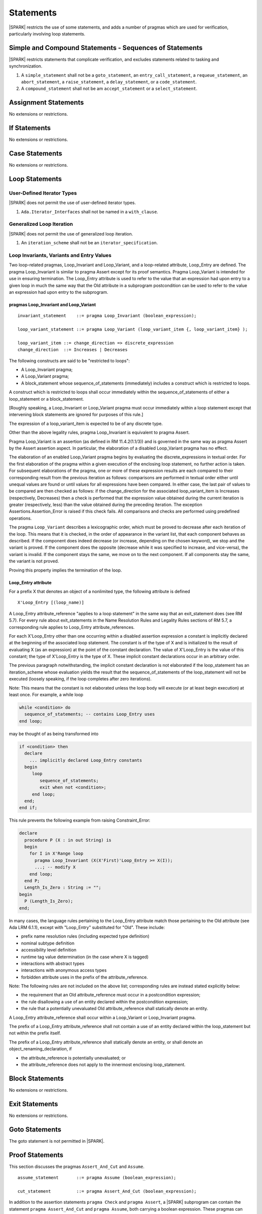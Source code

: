 Statements
==========

|SPARK| restricts the use of some statements, and adds a number of pragmas which are used for
verification, particularly involving loop statements.

Simple and Compound Statements - Sequences of Statements
--------------------------------------------------------

|SPARK| restricts statements that complicate verification, and excludes statements
related to tasking and synchronization.

.. centered:: **Extended Legality Rules**

#. A ``simple_statement`` shall not be a ``goto_statement``, an ``entry_call_statement``,
   a ``requeue_statement``, an ``abort_statement``, a ``raise_statement``, a ``delay_statement``,
   or a ``code_statement``.

#. A ``compound_statement`` shall not be am ``accept_statement`` or a ``select_statement``.


Assignment Statements
---------------------

No extensions or restrictions.

If Statements
-------------

No extensions or restrictions.

Case Statements
---------------

No extensions or restrictions.

Loop Statements
---------------

User-Defined Iterator Types
~~~~~~~~~~~~~~~~~~~~~~~~~~~

|SPARK| does not permit the use of user-defined iterator types.

.. centered:: **Extended Legality Rules**

#. ``Ada.Iterator_Interfaces`` shall not be named in a ``with_clause``.

Generalized Loop Iteration
~~~~~~~~~~~~~~~~~~~~~~~~~~

|SPARK| does not permit the use of generalized loop iteration.

.. centered:: **Extended Legality Rules**

#. An ``iteration_scheme`` shall not be an ``iterator_specification``.

Loop Invariants, Variants and Entry Values
~~~~~~~~~~~~~~~~~~~~~~~~~~~~~~~~~~~~~~~~~~


Two loop-related pragmas, Loop_Invariant and Loop_Variant, and a loop-related
attribute, Loop_Entry are defined. The pragma Loop_Invariant is similar to
pragma Assert except for its proof semantics. Pragma Loop_Variant is
intended for use in ensuring termination. The Loop_Entry attribute is
used to refer to the value that an expression had upon entry to a given
loop in much the same way that the Old attribute in a subprogram
postcondition can be used to refer to the value an expression had upon
entry to the subprogram.

pragmas Loop_Invariant and Loop_Variant
^^^^^^^^^^^^^^^^^^^^^^^^^^^^^^^^^^^^^^^

.. centered:: **Syntax**

::

      invariant_statement    ::= pragma Loop_Invariant (boolean_expression);

      loop_variant_statement ::= pragma Loop_Variant (loop_variant_item {, loop_variant_item} );

      loop_variant_item ::= change_direction => discrete_expression
      change_direction  ::= Increases | Decreases

.. centered:: **Legality Rules**


The following constructs are said to be "restricted to loops":

* A Loop_Invariant pragma;
* A Loop_Variant pragma;
* A block_statement whose sequence_of_statements (immediately) includes a
  construct which is restricted to loops.

A construct which is restricted to loops shall occur
immediately within the sequence_of_statements of either
a loop_statement or a block_statement.

[Roughly speaking, a Loop_Invariant or Loop_Variant pragma
must occur immediately within a loop statement except that intervening
block statements are ignored for purposes of this rule.]

The expression of a loop_variant_item is expected to be of any
discrete type.

.. centered:: **Static Semantics**

.. todo:: Anything to say here? RCC does not know. Any comment from SB or YM? Target: D2.

.. centered:: **Dynamic Semantics**

Other than the above legality rules, pragma Loop_Invariant is equivalent to
pragma Assert.

Pragma Loop_Variant is an assertion (as defined in RM
11.4.2(1.1/3)) and is governed in the same way as pragma Assert
by the Assert assertion aspect. In particular, the elaboration of
a disabled Loop_Variant pragma has no effect.

The elaboration of an enabled Loop_Variant pragma begins by
evaluating the discrete_expressions in textual order.
For the first elaboration of the pragma within a given execution
of the enclosing loop statement, no further action is taken.
For subsequent elaborations of the pragma, one or more of these
expression results are each compared to their corresponding
result from the previous iteration as follows: comparisons are
performed in textual order either until unequal values are found
or until values for all expressions have been compared. In either
case, the last pair of values to be compared are then checked as
follows: if the change_direction for the associated
loop_variant_item is Increases (respectively, Decreases) then a
check is performed that the expression value obtained during the
current iteration is greater (respectively, less) than the value
obtained during the preceding iteration. The exception
Assertions.Assertion_Error is raised if this check fails. All
comparisons and checks are performed using predefined operations.

.. centered:: **Verification Rules**

.. centered:: *Checked by Proof*

.. todo:: describe Proof Semantics of pragma Loop_Invariant. Target D2.

The pragma ``Loop_Variant`` describes a lexicographic order, which must be
proved to decrease after each iteration of the loop. This means that it is
checked, in the order of appearance in the variant list, that each component
behaves as described. If the component does indeed decrease (or increase,
depending on the chosen keyword), we stop and the variant is proved. If the
component does the opposite (decrease while it was specified to increase, and
vice-versa), the variant is invalid. If the component stays the same, we move
on to the next component. If all components stay the same, the variant is not
proved.

Proving this property implies the termination of the loop.

Loop_Entry attribute
^^^^^^^^^^^^^^^^^^^^

For a prefix X that denotes an object of a nonlimited type, the
following attribute is defined

::

   X'Loop_Entry [(loop_name)]

A Loop_Entry attribute_reference "applies to a loop statement" in the
same way that an exit_statement does (see RM 5.7). For every rule
about exit_statements in the Name Resolution Rules and Legality Rules
sections of RM 5.7, a corresponding rule applies to Loop_Entry
attribute_references.

For each X'Loop_Entry other than one occurring within a disabled
assertion expression a constant is implicitly declared at the
beginning of the associated loop statement. The constant is of the
type of X and is initialized to the result of evaluating X (as an
expression) at the point of the constant declaration. The value of
X'Loop_Entry is the value of this constant; the type of X'Loop_Entry
is the type of X. These implicit constant declarations occur in an
arbitrary order.

The previous paragraph notwithstanding, the implicit constant declaration
is not elaborated if the loop_statement has an iteration_scheme whose
evaluation yields the result that the sequence_of_statements of the
loop_statement will not be executed (loosely speaking, if the loop completes
after zero iterations).

Note: This means that the constant is not elaborated unless the
loop body will execute (or at least begin execution) at least once.
For example, a while loop

.. code-block:: ada

   while <condition> do
     sequence_of_statements; -- contains Loop_Entry uses
   end loop;

may be thought of as being transformed into

.. code-block:: ada

   if <condition> then
     declare
       ... implicitly declared Loop_Entry constants
     begin
        loop
           sequence_of_statements;
           exit when not <condition>;
        end loop;
     end;
   end if;

This rule prevents the following example from raising Constraint_Error:

.. code-block:: ada

   declare
     procedure P (X : in out String) is
     begin
       for I in X'Range loop
         pragma Loop_Invariant (X(X'First)'Loop_Entry >= X(I));
         ...; -- modify X
       end loop;
     end P;
     Length_Is_Zero : String := "";
   begin
     P (Length_Is_Zero);
   end;

In many cases, the language rules pertaining to the Loop_Entry
attribute match those pertaining to the Old attribute (see Ada LRM 6.1.1), except
with "Loop_Entry" substituted for "Old". These include:

* prefix name resolution rules (including expected type definition)
* nominal subtype definition
* accessibility level definition
* runtime tag value determination (in the case where X is tagged)
* interactions with abstract types
* interactions with anonymous access types
* forbidden attribute uses in the prefix of the attribute_reference.

Note: The following rules are not included on the
above list; corresponding rules are instead stated explicitly below:

* the requirement that an Old attribute_reference must occur in a
  postcondition expression;
* the rule disallowing a use of an entity declared within the
  postcondition expression;
* the rule that a potentially unevaluated Old attribute_reference
  shall statically denote an entity.

A Loop_Entry attribute_reference shall occur within a
Loop_Variant or Loop_Invariant pragma.

The prefix of a Loop_Entry attribute_reference shall not contain a use of
an entity declared within the loop_statement but not within the prefix itself.

The prefix of a Loop_Entry attribute_reference shall statically denote
an entity, or shall denote an object_renaming_declaration, if

* the attribute_reference is potentially unevaluated; or
* the attribute_reference does not apply to the innermost
  enclosing loop_statement.


Block Statements
----------------

No extensions or restrictions.

Exit Statements
---------------

No extensions or restrictions.

Goto Statements
---------------

The goto statement is not permitted in |SPARK|.

.. _pragma_assume:

Proof Statements
----------------

This section discusses the pragmas ``Assert_And_Cut`` and ``Assume``.

.. centered:: **Syntax**

::

      assume_statement       ::= pragma Assume (boolean_expression);

      cut_statement          ::= pragma Assert_And_Cut (boolean_expression);

.. centered:: **Legality Rules**

In addition to the assertion statements ``pragma Check`` and ``pragma
Assert``, a |SPARK| subprogram can contain the statement ``pragma
Assert_And_Cut`` and ``pragma Assume``, both carrying a boolean
expression. These pragmas can occur anywhere a ``pragma Assert`` can occur.

.. _assertcutinv_proof_semantics:

.. centered:: **Verification Rules**

.. centered:: *Checked by Proof*

For all the pragmas ``Check``, ``Assert``, ``Assert_And_Cut`` and
``Loop_Invariant``, it must be proved that the boolean expression is true.
This is not required for pragma ``Assume``. In addition, the pragmas
``Assert_And_Cut`` and ``Loop_Invariant`` act as a cut point: the prover is
free to forget all information about modified variables that has been
established from the statement list before the cut point. A boolean expression
given by pragma ``Assume`` can be assumed to be true for the remainder of
subprogram.

.. centered:: **Examples**

The following example illustrates some pragmas of this section

.. code-block:: ada

   procedure P is
      type Total is range 1 .. 100;
      subtype T is Total range 1 .. 10;
      I : T := 1;
      R : Total := 100;
   begin
      while I < 10 loop
         pragma Loop_Invariant (R >= 100 - 10 * I);
         pragma Loop_Variant (Increases => I,
                              Decreases => R);
         R := R - I;
         I := I + 1;
      end loop;
   end P;

Note that in this example, the loop variant is unnecessarily complex, stating
that ``I`` increases is enough to prove termination of this simple loop.

